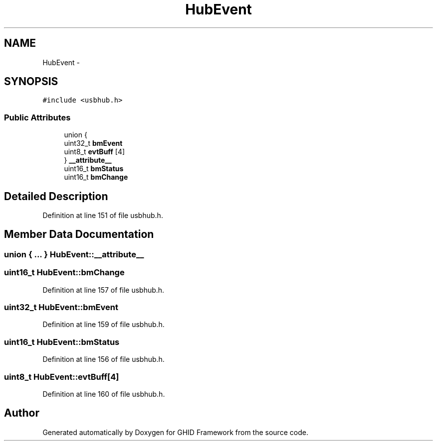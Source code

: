 .TH "HubEvent" 3 "Sun Mar 30 2014" "Version version 2.0" "GHID Framework" \" -*- nroff -*-
.ad l
.nh
.SH NAME
HubEvent \- 
.SH SYNOPSIS
.br
.PP
.PP
\fC#include <usbhub\&.h>\fP
.SS "Public Attributes"

.in +1c
.ti -1c
.RI "union {"
.br
.ti -1c
.RI "   uint32_t \fBbmEvent\fP"
.br
.ti -1c
.RI "   uint8_t \fBevtBuff\fP [4]"
.br
.ti -1c
.RI "} \fB__attribute__\fP"
.br
.ti -1c
.RI "uint16_t \fBbmStatus\fP"
.br
.ti -1c
.RI "uint16_t \fBbmChange\fP"
.br
.in -1c
.SH "Detailed Description"
.PP 
Definition at line 151 of file usbhub\&.h\&.
.SH "Member Data Documentation"
.PP 
.SS "union { \&.\&.\&. }   \fBHubEvent::__attribute__\fP"
.SS "uint16_t \fBHubEvent::bmChange\fP"
.PP
Definition at line 157 of file usbhub\&.h\&.
.SS "uint32_t \fBHubEvent::bmEvent\fP"
.PP
Definition at line 159 of file usbhub\&.h\&.
.SS "uint16_t \fBHubEvent::bmStatus\fP"
.PP
Definition at line 156 of file usbhub\&.h\&.
.SS "uint8_t \fBHubEvent::evtBuff\fP[4]"
.PP
Definition at line 160 of file usbhub\&.h\&.

.SH "Author"
.PP 
Generated automatically by Doxygen for GHID Framework from the source code\&.
